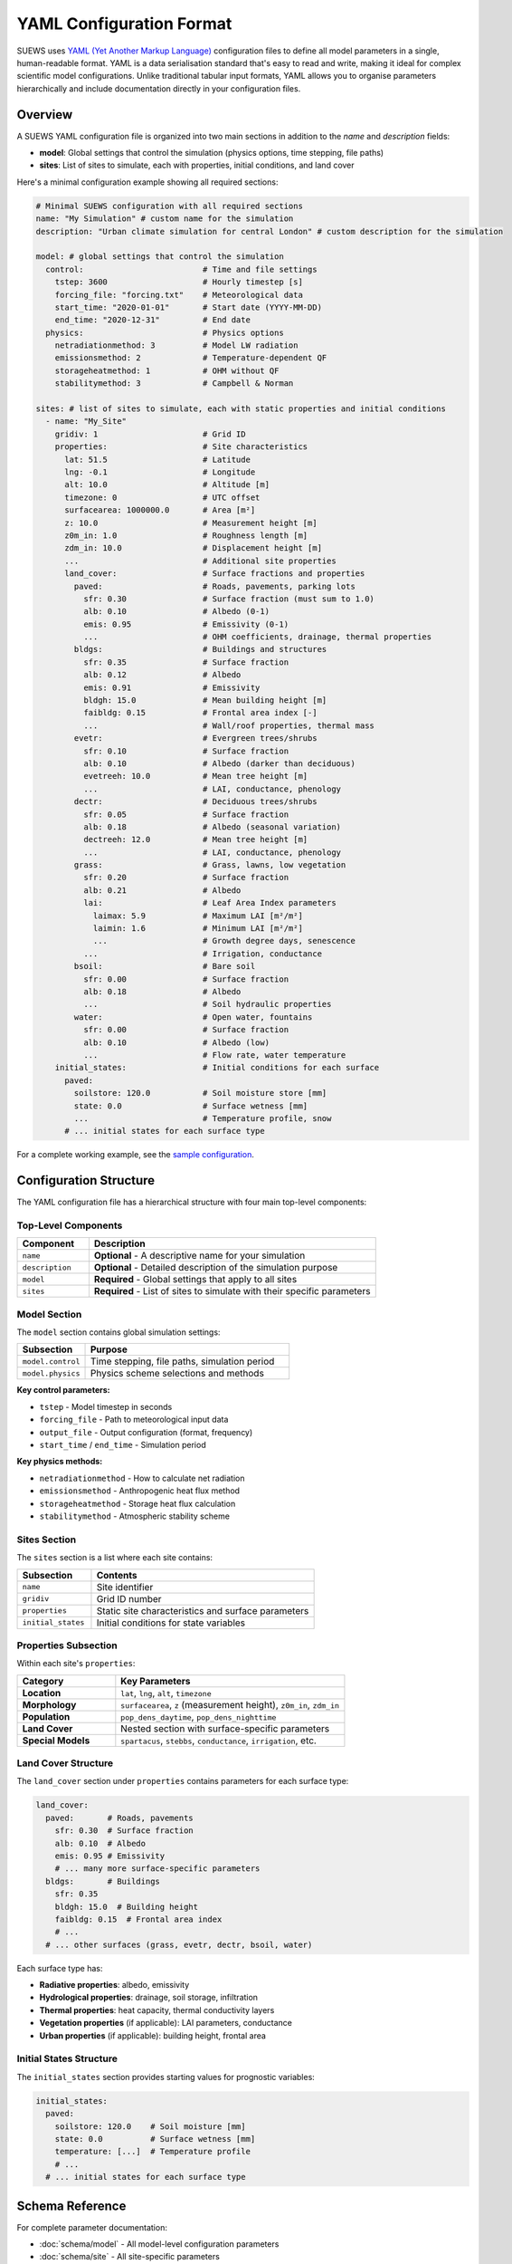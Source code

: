 .. _yaml_input:

.. meta::
   :description: SUEWS YAML configuration format documentation for site parameters, model control, and surface properties
   :keywords: SUEWS, YAML, configuration, parameters, latitude, longitude, lat, lng, site properties, model control, forcing file

YAML Configuration Format
=========================

SUEWS uses `YAML (Yet Another Markup Language) <https://yaml.org/spec/1.2.2/>`_ configuration files to define all model parameters in a single, human-readable format. YAML is a data serialisation standard that's easy to read and write, making it ideal for complex scientific model configurations. Unlike traditional tabular input formats, YAML allows you to organise parameters hierarchically and include documentation directly in your configuration files.



Overview
--------

A SUEWS YAML configuration file is organized into two main sections in addition to the `name` and `description` fields:

- **model**: Global settings that control the simulation (physics options, time stepping, file paths)
- **sites**: List of sites to simulate, each with properties, initial conditions, and land cover

Here's a minimal configuration example showing all required sections:

.. code-block:: yaml

   # Minimal SUEWS configuration with all required sections
   name: "My Simulation" # custom name for the simulation
   description: "Urban climate simulation for central London" # custom description for the simulation

   model: # global settings that control the simulation
     control:                         # Time and file settings
       tstep: 3600                    # Hourly timestep [s]
       forcing_file: "forcing.txt"    # Meteorological data
       start_time: "2020-01-01"       # Start date (YYYY-MM-DD)
       end_time: "2020-12-31"         # End date
     physics:                         # Physics options
       netradiationmethod: 3          # Model LW radiation
       emissionsmethod: 2             # Temperature-dependent QF
       storageheatmethod: 1           # OHM without QF
       stabilitymethod: 3             # Campbell & Norman

   sites: # list of sites to simulate, each with static properties and initial conditions
     - name: "My_Site"
       gridiv: 1                      # Grid ID
       properties:                    # Site characteristics
         lat: 51.5                    # Latitude
         lng: -0.1                    # Longitude
         alt: 10.0                    # Altitude [m]
         timezone: 0                  # UTC offset
         surfacearea: 1000000.0       # Area [m²]
         z: 10.0                      # Measurement height [m]
         z0m_in: 1.0                  # Roughness length [m]
         zdm_in: 10.0                 # Displacement height [m]
         ...                          # Additional site properties
         land_cover:                  # Surface fractions and properties
           paved:                     # Roads, pavements, parking lots
             sfr: 0.30                # Surface fraction (must sum to 1.0)
             alb: 0.10                # Albedo (0-1)
             emis: 0.95               # Emissivity (0-1)
             ...                      # OHM coefficients, drainage, thermal properties
           bldgs:                     # Buildings and structures
             sfr: 0.35                # Surface fraction
             alb: 0.12                # Albedo
             emis: 0.91               # Emissivity
             bldgh: 15.0              # Mean building height [m]
             faibldg: 0.15            # Frontal area index [-]
             ...                      # Wall/roof properties, thermal mass
           evetr:                     # Evergreen trees/shrubs
             sfr: 0.10                # Surface fraction
             alb: 0.10                # Albedo (darker than deciduous)
             evetreeh: 10.0           # Mean tree height [m]
             ...                      # LAI, conductance, phenology
           dectr:                     # Deciduous trees/shrubs
             sfr: 0.05                # Surface fraction
             alb: 0.18                # Albedo (seasonal variation)
             dectreeh: 12.0           # Mean tree height [m]
             ...                      # LAI, conductance, phenology
           grass:                     # Grass, lawns, low vegetation
             sfr: 0.20                # Surface fraction
             alb: 0.21                # Albedo
             lai:                     # Leaf Area Index parameters
               laimax: 5.9            # Maximum LAI [m²/m²]
               laimin: 1.6            # Minimum LAI [m²/m²]
               ...                    # Growth degree days, senescence
             ...                      # Irrigation, conductance
           bsoil:                     # Bare soil
             sfr: 0.00                # Surface fraction
             alb: 0.18                # Albedo
             ...                      # Soil hydraulic properties
           water:                     # Open water, fountains
             sfr: 0.00                # Surface fraction
             alb: 0.10                # Albedo (low)
             ...                      # Flow rate, water temperature
       initial_states:                # Initial conditions for each surface
         paved:
           soilstore: 120.0           # Soil moisture store [mm]
           state: 0.0                 # Surface wetness [mm]
           ...                        # Temperature profile, snow
         # ... initial states for each surface type

For a complete working example, see the `sample configuration <https://github.com/UMEP-dev/SUEWS/blob/master/src/supy/sample_data/sample_config.yml>`_.


Configuration Structure
-----------------------

The YAML configuration file has a hierarchical structure with four main top-level components:

Top-Level Components
~~~~~~~~~~~~~~~~~~~~

.. list-table::
   :header-rows: 1
   :widths: 20 80

   * - Component
     - Description
   * - ``name``
     - **Optional** - A descriptive name for your simulation
   * - ``description``
     - **Optional** - Detailed description of the simulation purpose
   * - ``model``
     - **Required** - Global settings that apply to all sites
   * - ``sites``
     - **Required** - List of sites to simulate with their specific parameters

Model Section
~~~~~~~~~~~~~

The ``model`` section contains global simulation settings:

.. list-table::
   :header-rows: 1
   :widths: 25 75

   * - Subsection
     - Purpose
   * - ``model.control``
     - Time stepping, file paths, simulation period
   * - ``model.physics``
     - Physics scheme selections and methods

**Key control parameters:**

- ``tstep`` - Model timestep in seconds
- ``forcing_file`` - Path to meteorological input data
- ``output_file`` - Output configuration (format, frequency)
- ``start_time`` / ``end_time`` - Simulation period

**Key physics methods:**

- ``netradiationmethod`` - How to calculate net radiation
- ``emissionsmethod`` - Anthropogenic heat flux method
- ``storageheatmethod`` - Storage heat flux calculation
- ``stabilitymethod`` - Atmospheric stability scheme

Sites Section
~~~~~~~~~~~~~

The ``sites`` section is a list where each site contains:

.. list-table::
   :header-rows: 1
   :widths: 25 75

   * - Subsection
     - Contents
   * - ``name``
     - Site identifier
   * - ``gridiv``
     - Grid ID number
   * - ``properties``
     - Static site characteristics and surface parameters
   * - ``initial_states``
     - Initial conditions for state variables

Properties Subsection
~~~~~~~~~~~~~~~~~~~~~

Within each site's ``properties``:

.. list-table::
   :header-rows: 1
   :widths: 30 70

   * - Category
     - Key Parameters
   * - **Location**
     - ``lat``, ``lng``, ``alt``, ``timezone``
   * - **Morphology**
     - ``surfacearea``, ``z`` (measurement height), ``z0m_in``, ``zdm_in``
   * - **Population**
     - ``pop_dens_daytime``, ``pop_dens_nighttime``
   * - **Land Cover**
     - Nested section with surface-specific parameters
   * - **Special Models**
     - ``spartacus``, ``stebbs``, ``conductance``, ``irrigation``, etc.

Land Cover Structure
~~~~~~~~~~~~~~~~~~~~

The ``land_cover`` section under ``properties`` contains parameters for each surface type:

.. code-block:: yaml

   land_cover:
     paved:       # Roads, pavements
       sfr: 0.30  # Surface fraction
       alb: 0.10  # Albedo
       emis: 0.95 # Emissivity
       # ... many more surface-specific parameters
     bldgs:       # Buildings
       sfr: 0.35
       bldgh: 15.0  # Building height
       faibldg: 0.15  # Frontal area index
       # ...
     # ... other surfaces (grass, evetr, dectr, bsoil, water)

Each surface type has:

- **Radiative properties**: albedo, emissivity
- **Hydrological properties**: drainage, soil storage, infiltration
- **Thermal properties**: heat capacity, thermal conductivity layers
- **Vegetation properties** (if applicable): LAI parameters, conductance
- **Urban properties** (if applicable): building height, frontal area

Initial States Structure
~~~~~~~~~~~~~~~~~~~~~~~~

The ``initial_states`` section provides starting values for prognostic variables:

.. code-block:: yaml

   initial_states:
     paved:
       soilstore: 120.0    # Soil moisture [mm]
       state: 0.0          # Surface wetness [mm]
       temperature: [...]  # Temperature profile
       # ...
     # ... initial states for each surface type


Schema Reference
----------------

For complete parameter documentation:

- :doc:`schema/model` - All model-level configuration parameters
- :doc:`schema/site` - All site-specific parameters


Validation and Error Handling
------------------------------

.. note:: **Configuration Wizard Coming Soon**

   A dedicated configuration wizard tool will be shipped with future SuPy releases to help you:

   - Interactively create YAML configuration files
   - Select appropriate parameter values for your site
   - Validate configurations before running
   - Convert legacy input formats to YAML

   This tool will simplify the configuration process, especially for the complex parameter sections shown above.

SUEWS validates your configuration when loading. If errors occur:

- **Clear error messages** list all missing or invalid parameters
- **Annotated YAML** can be generated to help fix issues

To generate an annotated file with error markers:

.. code-block:: python

   # Automatic generation when errors found
   config = SUEWSConfig.from_yaml('config.yml', auto_generate_annotated=True)

The annotated file (``config.yml_annotated.yml``) includes:

- Missing parameters marked with ``[ERROR] MISSING:``
- Suggested fixes marked with ``[TIP] ADD HERE:``
- Parameter descriptions and expected types

Additional Resources
--------------------

- `Sample configuration <https://github.com/UMEP-dev/SUEWS/blob/master/src/supy/sample_run/sample_config.yml>`_ - Complete working example
- :ref:`met_input` - Forcing data format
- :ref:`output_files` - Output file descriptions
